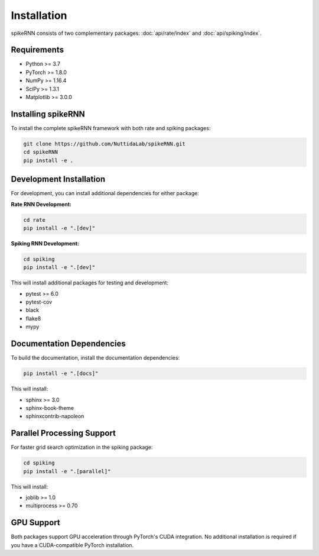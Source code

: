 Installation
============

spikeRNN consists of two complementary packages: :doc:`api/rate/index` and :doc:`api/spiking/index`.

Requirements
----------------------------------------------------------------------

* Python >= 3.7
* PyTorch >= 1.8.0
* NumPy >= 1.16.4
* SciPy >= 1.3.1
* Matplotlib >= 3.0.0

Installing spikeRNN
----------------------------------------------------------------------

To install the complete spikeRNN framework with both rate and spiking packages:

.. code-block:: bash

   git clone https://github.com/NuttidaLab/spikeRNN.git
   cd spikeRNN
   pip install -e .

Development Installation
----------------------------------------------------------------------

For development, you can install additional dependencies for either package:

**Rate RNN Development:**

.. code-block:: bash

   cd rate
   pip install -e ".[dev]"

**Spiking RNN Development:**

.. code-block:: bash

   cd spiking
   pip install -e ".[dev]"

This will install additional packages for testing and development:

* pytest >= 6.0
* pytest-cov
* black
* flake8
* mypy

Documentation Dependencies
----------------------------------------------------------------------

To build the documentation, install the documentation dependencies:

.. code-block:: bash

   pip install -e ".[docs]"

This will install:

* sphinx >= 3.0
* sphinx-book-theme
* sphinxcontrib-napoleon

Parallel Processing Support
----------------------------------------------------------------------

For faster grid search optimization in the spiking package:

.. code-block:: bash

   cd spiking
   pip install -e ".[parallel]"

This will install:

* joblib >= 1.0
* multiprocess >= 0.70

GPU Support
----------------------------------------------------------------------

Both packages support GPU acceleration through PyTorch's CUDA integration. No additional installation is required if you have a CUDA-compatible PyTorch installation.